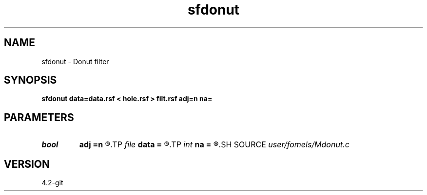 .TH sfdonut 1  "APRIL 2023" Madagascar "Madagascar Manuals"
.SH NAME
sfdonut \- Donut filter 
.SH SYNOPSIS
.B sfdonut data=data.rsf < hole.rsf > filt.rsf adj=n na=
.SH PARAMETERS
.PD 0
.TP
.I bool   
.B adj
.B =n
.R  [y/n]
.TP
.I file   
.B data
.B =
.R  	auxiliary input file name
.TP
.I int    
.B na
.B =
.R  
.SH SOURCE
.I user/fomels/Mdonut.c
.SH VERSION
4.2-git
